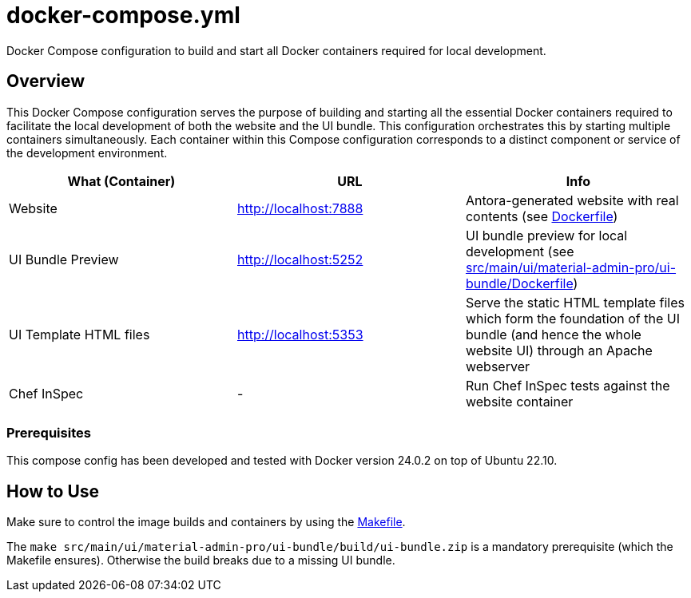 = docker-compose.yml

Docker Compose configuration to build and start all Docker containers required for local development.

== Overview

This Docker Compose configuration serves the purpose of building and starting all
the essential Docker containers required to facilitate the local development of both the website
and the UI bundle. This configuration orchestrates this by starting multiple containers
simultaneously. Each container within this Compose configuration corresponds to a distinct
component or service of the development environment.

|===
| What (Container) | URL | Info

| Website
| http://localhost:7888
| Antora-generated website with real contents (see xref:AUTO-GENERATED:Dockerfile.adoc[Dockerfile])

| UI Bundle Preview
| http://localhost:5252
| UI bundle preview for local development (see xref:AUTO-GENERATED:src/main/ui/material-admin-pro/ui-bundle/Dockerfile.adoc[src/main/ui/material-admin-pro/ui-bundle/Dockerfile])

| UI Template HTML files
| http://localhost:5353
| Serve the static HTML template files which form the foundation of the UI bundle (and hence the whole website UI) through an Apache webserver

| Chef InSpec
| -
| Run Chef InSpec tests against the website container
|===

=== Prerequisites

This compose config has been developed and tested with Docker version 24.0.2 on top of
Ubuntu 22.10.

== How to Use

Make sure to control the image builds and containers by using the xref:AUTO-GENERATED:Makefile.adoc[Makefile].

The `make src/main/ui/material-admin-pro/ui-bundle/build/ui-bundle.zip` is a mandatory prerequisite
(which the Makefile ensures). Otherwise the build breaks due to a
missing UI bundle.
